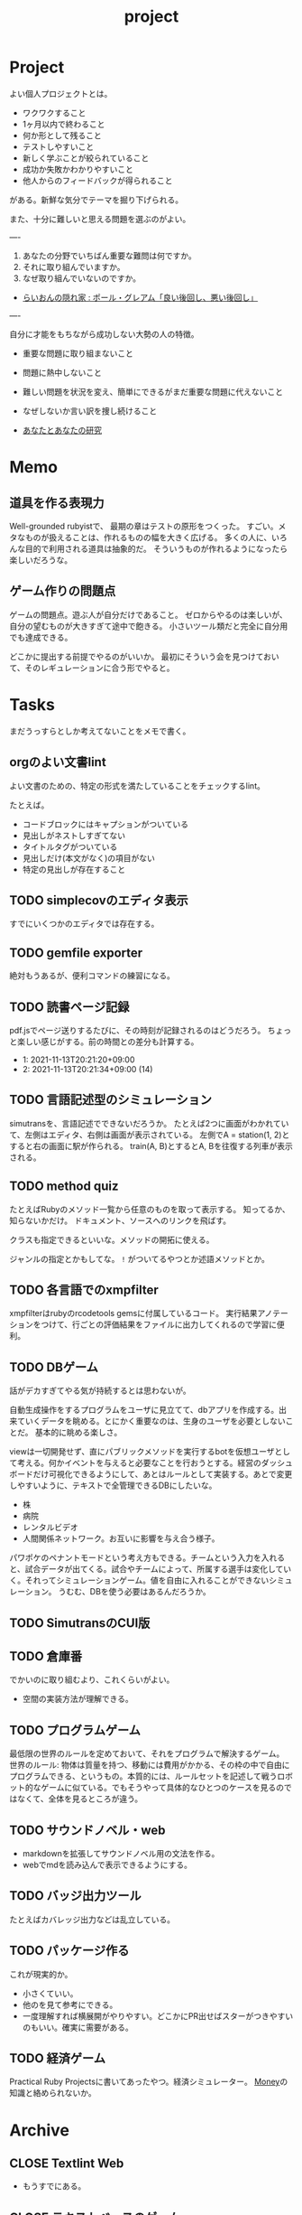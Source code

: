 :PROPERTIES:
:ID:       a9fab970-2057-48ce-95ee-19964d639a38
:END:
#+title: project
* Project
よい個人プロジェクトとは。

- ワクワクすること
- 1ヶ月以内で終わること
- 何か形として残ること
- テストしやすいこと
- 新しく学ぶことが絞られていること
- 成功か失敗かわかりやすいこと
- 他人からのフィードバックが得られること

がある。新鮮な気分でテーマを掘り下げられる。

また、十分に難しいと思える問題を選ぶのがよい。

----

1. あなたの分野でいちばん重要な難問は何ですか。
2. それに取り組んでいますか。
3. なぜ取り組んでいないのですか。

+ [[http://blog.livedoor.jp/lionfan/archives/52909819.html][らいおんの隠れ家 : ポール・グレアム「良い後回し、悪い後回し」]]

----

自分に才能をもちながら成功しない大勢の人の特徴。

- 重要な問題に取り組まないこと
- 問題に熱中しないこと
- 難しい問題を状況を変え、簡単にできるがまだ重要な問題に代えないこと
- なぜしないか言い訳を捜し続けること

+ [[http://www-comm.cs.shinshu-u.ac.jp/david/papers/stories/japanese/hamming.pdf][あなたとあなたの研究]]
* Memo
** 道具を作る表現力
Well-grounded rubyistで、 最期の章はテストの原形をつくった。
すごい。メタなものが扱えることは、作れるものの幅を大きく広げる。
多くの人に、いろんな目的で利用される道具は抽象的だ。
そういうものが作れるようになったら楽しいだろうな。
** ゲーム作りの問題点
ゲームの問題点。遊ぶ人が自分だけであること。
ゼロからやるのは楽しいが、自分の望むものが大きすぎて途中で飽きる。
小さいツール類だと完全に自分用でも達成できる。

どこかに提出する前提でやるのがいいか。
最初にそういう会を見つけておいて、そのレギュレーションに合う形でやると。
* Tasks
まだうっすらとしか考えてないことをメモで書く。
** orgのよい文書lint
よい文書のための、特定の形式を満たしていることをチェックするlint。

たとえば。
- コードブロックにはキャプションがついている
- 見出しがネストしすぎてない
- タイトルタグがついている
- 見出しだけ(本文がなく)の項目がない
- 特定の見出しが存在すること
** TODO simplecovのエディタ表示
すでにいくつかのエディタでは存在する。
** TODO gemfile exporter
絶対もうあるが、便利コマンドの練習になる。
** TODO 読書ページ記録
pdf.jsでページ送りするたびに、その時刻が記録されるのはどうだろう。
ちょっと楽しい感じがする。前の時間との差分も計算する。
- 1: 2021-11-13T20:21:20+09:00
- 2: 2021-11-13T20:21:34+09:00 (14)
** TODO 言語記述型のシミュレーション
simutransを、言語記述でできないだろうか。
たとえば2つに画面がわかれていて、左側はエディタ、右側は画面が表示されている。
左側でA = station(1, 2)とすると右の画面に駅が作られる。
train(A, B)とするとA, Bを往復する列車が表示される。
** TODO method quiz
たとえばRubyのメソッド一覧から任意のものを取って表示する。
知ってるか、知らないかだけ。
ドキュメント、ソースへのリンクを飛ばす。

クラスも指定できるといいな。メソッドの開拓に使える。

ジャンルの指定とかもしてな。 ~!~ がついてるやつとか述語メソッドとか。
** TODO 各言語でのxmpfilter
xmpfilterはrubyのrcodetools gemsに付属しているコード。
実行結果アノテーションをつけて、行ごとの評価結果をファイルに出力してくれるので学習に便利。
** TODO DBゲーム
話がデカすぎてやる気が持続するとは思わないが。

自動生成操作をするプログラムをユーザに見立てて、dbアプリを作成する。出来ていくデータを眺める。とにかく重要なのは、生身のユーザを必要としないことだ。
基本的に眺める楽しさ。

viewは一切開発せず、直にパブリックメソッドを実行するbotを仮想ユーザとして考える。何かイベントを与えると必要なことを行おうとする。経営のダッシュボードだけ可視化できるようにして、あとはルールとして実装する。あとで変更しやすいように、テキストで全管理できるDBにしたいな。
- 株
- 病院
- レンタルビデオ
- 人間関係ネットワーク。お互いに影響を与え合う様子。

パワポケのペナントモードという考え方もできる。チームという入力を入れると、試合データが出てくる。試合やチームによって、所属する選手は変化していく。それってシミュレーションゲーム。値を自由に入れることができないシミュレーション。
うむむ、DBを使う必要はあるんだろうか。
** TODO SimutransのCUI版
** TODO 倉庫番
でかいのに取り組むより、これくらいがよい。
- 空間の実装方法が理解できる。
** TODO プログラムゲーム
最低限の世界のルールを定めておいて、それをプログラムで解決するゲーム。
世界のルール: 物体は質量を持つ、移動には費用がかかる、その枠の中で自由にプログラムできる、というもの。本質的には、ルールセットを記述して戦うロボット的なゲームに似ている。でもそうやって具体的なひとつのケースを見るのではなくて、全体を見るところが違う。
** TODO サウンドノベル・web
- markdownを拡張してサウンドノベル用の文法を作る。
- webでmdを読み込んで表示できるようにする。
** TODO バッジ出力ツール
たとえばカバレッジ出力などは乱立している。
** TODO パッケージ作る
これが現実的か。
- 小さくていい。
- 他のを見て参考にできる。
- 一度理解すれば横展開がやりやすい。どこかにPR出せばスターがつきやすいのもいい。確実に需要がある。
** TODO 経済ゲーム
Practical Ruby Projectsに書いてあったやつ。経済シミュレーター。
[[id:b4f27aef-22ec-45c0-be50-810f3a0cf9bc][Money]]の知識と絡められないか。
* Archive
** CLOSE Textlint Web
CLOSED: [2021-09-10 Fri 17:52]
- もうすでにある。
** CLOSE テキストベースのゲーム
CLOSED: [2021-08-31 Tue 23:20]
[[id:70f249a8-f8c8-4a7e-978c-8ff04ffd09c0][digger]]で、[[id:cfd092c4-1bb2-43d3-88b1-9f647809e546][Ruby]]を使ってやった。

- テストしやすいためテキスト主体。
- ローグライク
- アドベンチャーゲーム
